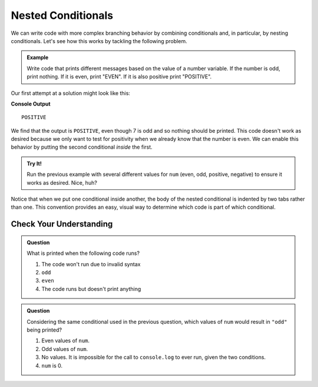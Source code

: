 Nested Conditionals
===================

We can write code with more complex branching behavior by combining
conditionals and, in particular, by nesting conditionals. Let's see how this
works by tackling the following problem.

.. admonition:: Example

    Write code that prints different messages based on the value of a number variable. If the number is odd, print nothing. If it is even, print "EVEN". If it is also positive print "POSITIVE".

Our first attempt at a solution might look like this:

.. sourcecode:: js
   :linenos:

   let num = 7;

   if (num % 2 === 0) {
      console.log("EVEN");
   }

   if (num > 0) {
      console.log("POSITIVE");
   }

**Console Output**

::

   POSITIVE

We find that the output is ``POSITIVE``, even though 7 is odd and so nothing
should be printed. This code doesn't work as desired because we only want to
test for positivity when we already know that the number is even. We can
enable this behavior by putting the second conditional *inside* the first.

.. replit:: js
   :linenos:
   :slug: Positive-and-Even

   let num = 7;

   if (num % 2 === 0) {
       console.log("EVEN");

       if (num > 0) {
           console.log("POSITIVE");
       }
   }

.. admonition:: Try It!

   Run the previous example with several different values for ``num`` (even,
   odd, positive, negative) to ensure it works as desired. Nice, huh?

Notice that when we put one conditional inside another, the body of the nested
conditional is indented by two tabs rather than one. This convention provides
an easy, visual way to determine which code is part of which conditional.

Check Your Understanding
------------------------

.. admonition:: Question

   What is printed when the following code runs?

   .. sourcecode:: js
      :linenos:

      let num = 7;

      if (num % 2 === 0) {
          if (num % 2 === 1) {
              console.log("odd");
          }
      }

   #. The code won't run due to invalid syntax
   #. ``odd``
   #. ``even``
   #. The code runs but doesn't print anything


.. admonition:: Question

   Considering the same conditional used in the previous question, which values of ``num`` would result in ``"odd"`` being printed?

   .. sourcecode:: js
      :linenos:

      if (num % 2 === 0) {
          if (num % 2 === 1) {
              console.log("odd");
          }
      }

   #. Even values of ``num``.
   #. Odd values of ``num``.
   #. No values. It is impossible for the call to ``console.log`` to ever run, given the two conditions.
   #. ``num`` is 0.
